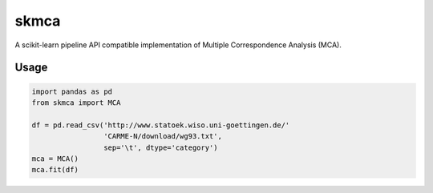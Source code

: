skmca
-----

A scikit-learn pipeline API compatible implementation of
Multiple Correspondence Analysis (MCA).

Usage
~~~~~

.. code-block:: python

   import pandas as pd
   from skmca import MCA

   df = pd.read_csv('http://www.statoek.wiso.uni-goettingen.de/'
                    'CARME-N/download/wg93.txt',
                    sep='\t', dtype='category')
   mca = MCA()
   mca.fit(df)
